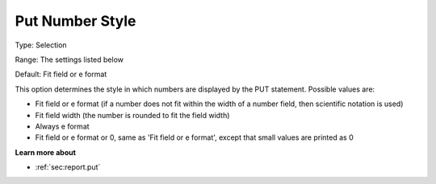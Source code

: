 

.. _Options_PUT_Options_-_Put_Number_Style:


Put Number Style
================



Type:	Selection	

Range:	The settings listed below	

Default:	Fit field or e format	



This option determines the style in which numbers are displayed by the PUT statement. Possible values are:



*	Fit field or e format (if a number does not fit within the width of a number field, then scientific notation is used)
*	Fit field width (the number is rounded to fit the field width)
*	Always e format
*	Fit field or e format or 0, same as 'Fit field or e format', except that small values are printed as 0




**Learn more about** 

*	 :ref:`sec:report.put`



